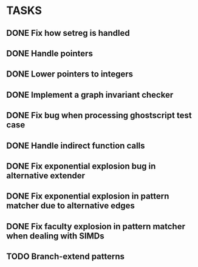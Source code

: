 * TASKS
** DONE Fix how setreg is handled
** DONE Handle pointers
** DONE Lower pointers to integers
** DONE Implement a graph invariant checker
** DONE Fix bug when processing ghostscript test case
** DONE Handle indirect function calls
** DONE Fix exponential explosion bug in alternative extender
** DONE Fix exponential explosion in pattern matcher due to alternative edges
** DONE Fix faculty explosion in pattern matcher when dealing with SIMDs
** TODO Branch-extend patterns
